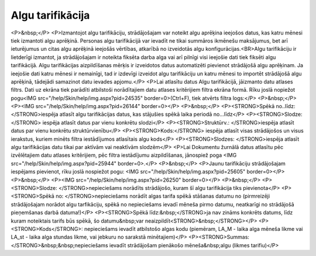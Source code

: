 .. 728 =====================Algu tarifikācija===================== <P>&nbsp;</P>
<P>Izmantojot algu tarifikāciju, strādājošajam var noteikt algu aprēķina ieejošos datus, kas katru mēnesi tiek izmantoti algu aprēķinā. Personas algu tarifikācijā var ievadīt ne tikai summāros ikmēnešu maksājumus, bet arī ieturējumus un citas algu aprēķinā ieejošās vērtības, atkarībā no izveidotās algu konfigurācijas.<BR>Algu tarifikāciju ir lietderīgi izmantot, ja strādājošajam ir noteikta fiksēta darba alga vai arī pilnīgi visi ieejošie dati tiek fiksēti algu tarifikācijā. Algu tarifikācijas aizpildīšanas mērķis ir izveidotos datus automatizēti pievienot strādājošā algu aprēķinam. Ja ieejošie dati katru mēnesi ir nemainīgi, tad ir izdevīgi izveidot algu tarifikāciju un katru mēnesi to importēt strādājošā algu aprēķinā, tādejādi samazinot datu ievades apjomu.</P>
<P>Lai atlasītu datus Algu tarifikācijā, jāizmanto datu atlases filtrs. Dati uz ekrāna tiek parādīti atbilstoši norādītajiem datu atlases kritērijiem filtra ekrāna formā. Rīku joslā nopiežot pogu<IMG src="/help/Skin/help/img.aspx?pid=24535" border=0>(Ctrl+F), tiek atvērts filtra logs:</P>
<P>&nbsp;</P>
<P><IMG src="/help/Skin/help/img.aspx?pid=26144" border=0></P>
<P>&nbsp;</P>
<P><STRONG>Spēkā no..līdz: </STRONG>iespēja atlasīt algu tarifikācijas datus, kas stājušies spēkā laika periodā no...līdz</P>
<P><STRONG>Slodze:</STRONG> iespēja atlasīt datus par vienu konkrētu slodzi</P>
<P><STRONG>Struktūrv.: </STRONG>iespēja atlasīt datus par vienu konkrētu struktūrvienību</P>
<P><STRONG>Kods:</STRONG> iespēja atlasīt visas strādājošos un visus ierakstus, kuriem minēts filtra iestādījumos atlasītais algu kods</P>
<P><STRONG>Slodzes: </STRONG>iespēja atlasīt algu tarifikācijas datu tikai par aktīvām vai neaktīvām slodzēm</P>
<P>Lai Dokumentu žurnālā datus atlasītu pēc izvēlētajiem datu atlases kritērijiem, pēc filtra iestādījumu aizpildīšanas, jānospiež poga <IMG src="/help/Skin/help/img.aspx?pid=25944" border=0>.</P>
<P>&nbsp;</P>
<P>Jaunu tarifikāciju strādājošajam iespējams pievienot, rīku joslā nospiežot pogu: <IMG src="/help/Skin/help/img.aspx?pid=25605" border=0></P>
<P>&nbsp;</P>
<P><IMG src="/help/Skin/help/img.aspx?pid=26250" border=0></P>
<P>&nbsp;</P>
<P><STRONG>Slodze: </STRONG>nepieciešams norādīts strādājošo, kuram šī algu tarifikācija tiks pievienota</P>
<P><STRONG>Spēkā no: </STRONG>nepieciešams norādīt algas tarifa spēkā stāšanas datumu no (pirmreizēji strādājošajam norādot algu tarfikāciju, spēkā no nepieciešams ievadī mēneša pirmo datumu, neatkarīgi no strādājošā pieņemšanas darbā datuma!)</P>
<P><STRONG>Spēkā līdz:&nbsp;</STRONG>ja nav zināms konkrēts datums, līdz kuram noteiktais tarifs būs spēkā, šo datumu&nbsp;var neaizpildīt<STRONG>&nbsp;</STRONG></P>
<P><STRONG>Kods</STRONG>: nepieciešams ievadīt atbilstošo algas kodu (piemēram, LA_M - laika alga mēneša likme vai LA_st - laika alga stundas likme, vai jebkuru no sarakstā minētajiem)</P>
<P><STRONG>Summas:</STRONG>&nbsp;&nbsp;nepieciešams ievadīt strādājošam pienākošo mēneša&nbsp;algu (likmes tarifiu)</P> 